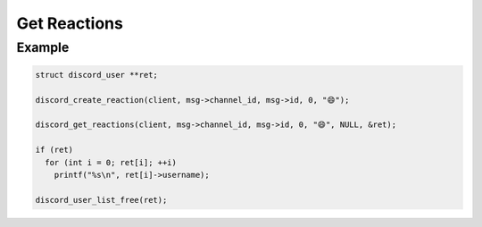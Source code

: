 Get Reactions
=============

.. doxygenfunction:: discord_get_reactions
.. doxygenstruct:: discord_get_reactions

Example
-------

.. code:: c

   struct discord_user **ret;

   discord_create_reaction(client, msg->channel_id, msg->id, 0, "😄");
   
   discord_get_reactions(client, msg->channel_id, msg->id, 0, "😄", NULL, &ret);
   
   if (ret)
     for (int i = 0; ret[i]; ++i)
       printf("%s\n", ret[i]->username);
       
   discord_user_list_free(ret);
